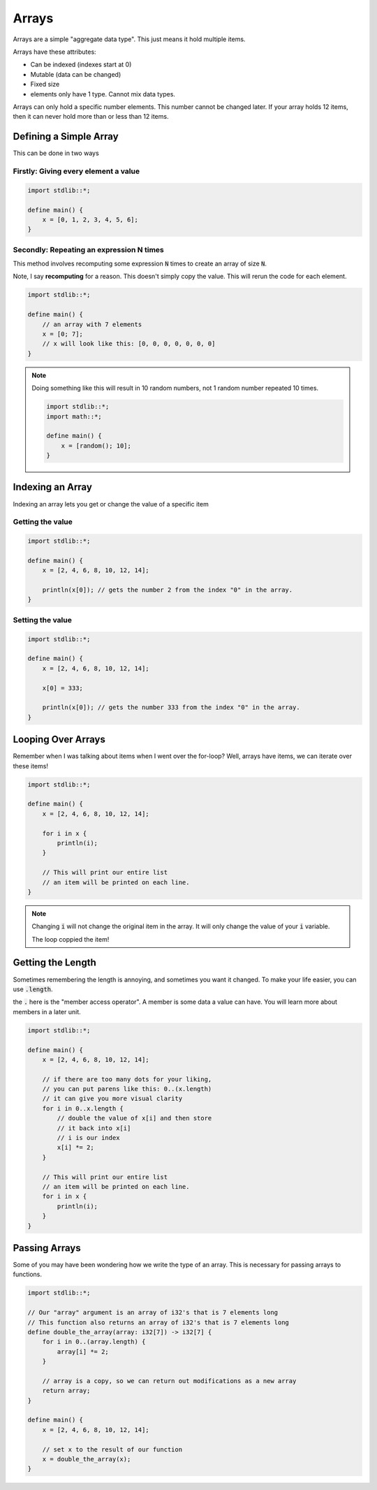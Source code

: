 Arrays
=======

Arrays are a simple "aggregate data type". This just means it hold multiple items.

Arrays have these attributes:

* Can be indexed (indexes start at 0)
* Mutable (data can be changed)
* Fixed size
* elements only have 1 type. Cannot mix data types.

Arrays can only hold a specific number elements. This number cannot be changed later.
If your array holds 12 items, then it can never hold more than or less than 12 items.

########################
Defining a Simple Array
########################

This can be done in two ways

Firstly: Giving every element a value
--------------------------------------

.. code-block:: bcl

    import stdlib::*;

    define main() {
        x = [0, 1, 2, 3, 4, 5, 6];
    }


Secondly: Repeating an expression N times
------------------------------------------

This method involves recomputing some expression :code:`N` times to create
an array of size :code:`N`.

Note, I say **recomputing** for a reason. This doesn't simply copy the value.
This will rerun the code for each element.

.. code-block:: bcl

    import stdlib::*;

    define main() {
        // an array with 7 elements
        x = [0; 7];
        // x will look like this: [0, 0, 0, 0, 0, 0, 0]
    }

.. note::

    Doing something like this will result in 10 random numbers,
    not 1 random number repeated 10 times.

    .. code-block:: bcl

        import stdlib::*;
        import math::*;

        define main() {
            x = [random(); 10];
        }


##################
Indexing an Array
##################

Indexing an array lets you get or change the value of a specific item

Getting the value
------------------

.. code-block:: bcl

    import stdlib::*;

    define main() {
        x = [2, 4, 6, 8, 10, 12, 14];

        println(x[0]); // gets the number 2 from the index "0" in the array.
    }

Setting the value
------------------

.. code-block:: bcl

    import stdlib::*;

    define main() {
        x = [2, 4, 6, 8, 10, 12, 14];

        x[0] = 333;

        println(x[0]); // gets the number 333 from the index "0" in the array.
    }

####################
Looping Over Arrays
####################

Remember when I was talking about items when I went over the for-loop?
Well, arrays have items, we can iterate over these items!

.. code-block:: bcl

    import stdlib::*;

    define main() {
        x = [2, 4, 6, 8, 10, 12, 14];

        for i in x {
            println(i);
        }

        // This will print our entire list
        // an item will be printed on each line.
    }

.. note::

    Changing :code:`i` will not change the original item in the array.
    It will only change the value of your :code:`i` variable.

    The loop coppied the item!

###################
Getting the Length
###################

Sometimes remembering the length is annoying, and sometimes you want it changed.
To make your life easier, you can use :code:`.length`.

the :code:`.` here is the "member access operator". A member is some data a value can have.
You will learn more about members in a later unit.

.. code-block:: bcl

    import stdlib::*;

    define main() {
        x = [2, 4, 6, 8, 10, 12, 14];

        // if there are too many dots for your liking,
        // you can put parens like this: 0..(x.length)
        // it can give you more visual clarity
        for i in 0..x.length {
            // double the value of x[i] and then store
            // it back into x[i]
            // i is our index
            x[i] *= 2;
        }

        // This will print our entire list
        // an item will be printed on each line.
        for i in x {
            println(i);
        }
    }

###############
Passing Arrays
###############

Some of you may have been wondering how we write the type of an array. This is necessary for
passing arrays to functions.

.. code-block:: bcl

    import stdlib::*;

    // Our "array" argument is an array of i32's that is 7 elements long
    // This function also returns an array of i32's that is 7 elements long
    define double_the_array(array: i32[7]) -> i32[7] {
        for i in 0..(array.length) {
            array[i] *= 2;
        }

        // array is a copy, so we can return out modifications as a new array
        return array;
    }

    define main() {
        x = [2, 4, 6, 8, 10, 12, 14];

        // set x to the result of our function
        x = double_the_array(x);
    }